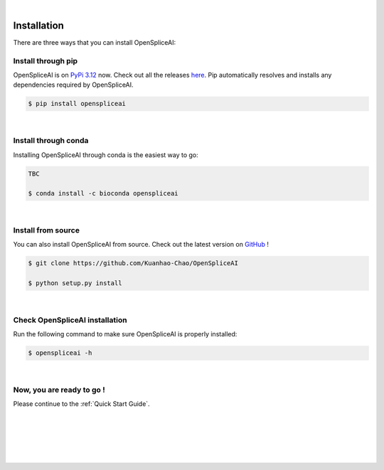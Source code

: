 
|


.. _installation:

Installation
===============

.. _sys-reqs:

There are three ways that you can install OpenSpliceAI:

.. _install-through-pip:

Install through pip
-------------------------

OpenSpliceAI is on `PyPi 3.12 <https://pypi.org/project/OpenSpliceAI/>`_ now. Check out all the releases `here <https://pypi.org/manage/project/OpenSpliceAI/releases/>`_. Pip automatically resolves and installs any dependencies required by OpenSpliceAI.

.. code-block:: bash
   
   $ pip install openspliceai

|

.. _install-through-conda: 

Install through conda
-------------------------------

Installing OpenSpliceAI through conda is the easiest way to go:

.. code-block:: bash
   
   TBC

   $ conda install -c bioconda openspliceai

|

.. _install-from-source:

Install from source
-------------------------

You can also install OpenSpliceAI from source. Check out the latest version on `GitHub <https://github.com/Kuanhao-Chao/OpenSpliceAI>`_
!

.. code-block:: bash

   $ git clone https://github.com/Kuanhao-Chao/OpenSpliceAI

   $ python setup.py install

|

.. _check-OpenSpliceAI-installation:

Check OpenSpliceAI installation
-------------------------------------

Run the following command to make sure OpenSpliceAI is properly installed:

.. code-block:: bash
   
   $ openspliceai -h


.. dropdown:: Terminal output
    :animate: fade-in-slide-down
    :title: bg-light font-weight-bolder
    :body: bg-light text-left

    .. code-block::


      ====================================================================
      Deep learning framework to train your own SpliceAI model
      ====================================================================


      ███████╗██████╗ ██╗     ██╗ ██████╗███████╗ █████╗ ██╗   ████████╗ ██████╗  ██████╗ ██╗     ██╗  ██╗██╗████████╗
      ██╔════╝██╔══██╗██║     ██║██╔════╝██╔════╝██╔══██╗██║   ╚══██╔══╝██╔═══██╗██╔═══██╗██║     ██║ ██╔╝██║╚══██╔══╝
      ███████╗██████╔╝██║     ██║██║     █████╗  ███████║██║█████╗██║   ██║   ██║██║   ██║██║     █████╔╝ ██║   ██║
      ╚════██║██╔═══╝ ██║     ██║██║     ██╔══╝  ██╔══██║██║╚════╝██║   ██║   ██║██║   ██║██║     ██╔═██╗ ██║   ██║
      ███████║██║     ███████╗██║╚██████╗███████╗██║  ██║██║      ██║   ╚██████╔╝╚██████╔╝███████╗██║  ██╗██║   ██║
      ╚══════╝╚═╝     ╚══════╝╚═╝ ╚═════╝╚══════╝╚═╝  ╚═╝╚═╝      ╚═╝    ╚═════╝  ╚═════╝ ╚══════╝╚═╝  ╚═╝╚═╝   ╚═╝

      0.0.1

      usage: openspliceai [-h] {create-data,train,predict,variant} ...
      openspliceai: error: the following arguments are required: command

|

.. _installation-complete:

Now, you are ready to go !
--------------------------
Please continue to the :ref:`Quick Start Guide`.



|
|
|
|
|


.. image:: ../_images/jhu-logo-dark.png
   :alt: My Logo
   :class: logo, header-image only-light
   :align: center

.. image:: ../_images/jhu-logo-white.png
   :alt: My Logo
   :class: logo, header-image only-dark
   :align: center